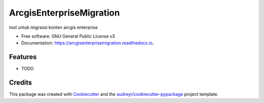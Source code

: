 =========================
ArcgisEnterpriseMigration
=========================


.. image:: https://img.shields.io/pypi/v/arcgisenterprisemigration.svg
        :target: https://pypi.python.org/pypi/arcgisenterprisemigration

.. image:: https://img.shields.io/travis/vepry/arcgisenterprisemigration.svg
        :target: https://travis-ci.com/vepry/arcgisenterprisemigration

.. image:: https://readthedocs.org/projects/arcgisenterprisemigration/badge/?version=latest
        :target: https://arcgisenterprisemigration.readthedocs.io/en/latest/?version=latest
        :alt: Documentation Status




tool untuk migrassi konten arcgis enterprise


* Free software: GNU General Public License v3
* Documentation: https://arcgisenterprisemigration.readthedocs.io.


Features
--------

* TODO

Credits
-------

This package was created with Cookiecutter_ and the `audreyr/cookiecutter-pypackage`_ project template.

.. _Cookiecutter: https://github.com/audreyr/cookiecutter
.. _`audreyr/cookiecutter-pypackage`: https://github.com/audreyr/cookiecutter-pypackage
